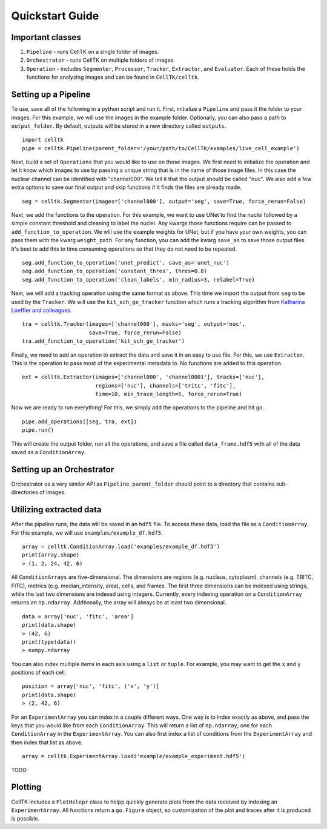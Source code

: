 Quickstart Guide
================

Important classes
------------------

#. ``Pipeline`` - runs CellTK on a single folder of images.
#. ``Orchestrator`` - runs CellTK on multiple folders of images.
#. ``Operation`` - includes ``Segmenter``, ``Processor``, ``Tracker``, ``Extractor``, and ``Evaluator``. Each of these holds the functions for analyzing images and can be found in ``CellTK/celltk``.


Setting up a Pipeline
---------------------

To use, save all of the following in a python script and run it. First, initialize a ``Pipeline`` and pass it the folder to your images. For this example, we will use the images in the example folder. Optionally, you can also pass a path to ``output_folder``. By default, outputs will be stored in a new directory called ``outputs``.

::

    import celltk
    pipe = celltk.Pipeline(parent_folder='/your/path/to/CellTK/examples/live_cell_example')


Next, build a set of ``Operations`` that you would like to use on those images. We first need to initialize the operation and let it know which images to use by passing a unique string that is in the name of those image files. In this case the nuclear channel can be identified with "channel000". We tell it that the output should be called "nuc". We also add a few extra options to save our final output and skip functions if it finds the files are already made.

::

    seg = celltk.Segmenter(images=['channel000'], output='seg', save=True, force_rerun=False)

Next, we add the functions to the operation. For this example, we want to use UNet to find the nuclei followed by a simple constant threshold and cleaning to label the nuclei. Any kwargs those functions require can be passed to ``add_function_to_operation``. We will use the example weights for UNet, but if you have your own weights, you can pass them with the kwarg ``weight_path``. For any function, you can add the kwarg ``save_as`` to save those output files. It's best to add this to time consuming operations so that they do not need to be repeated.

::

    seg.add_function_to_operation('unet_predict', save_as='unet_nuc')
    seg.add_function_to_operation('constant_thres', thres=0.8)
    seg.add_function_to_operation('clean_labels', min_radius=3, relabel=True)

Next, we will add a tracking operation using the same format as above. This time we import the output from ``seg`` to be used by the ``Tracker``. We will use the ``kit_sch_ge_tracker`` function which runs a tracking algorithm from `Katharina Loeffler and colleagues`_.

::

    tra = celltk.Tracker(images=['channel000'], masks='seg', output='nuc',
                         save=True, force_rerun=False)
    tra.add_function_to_operation('kit_sch_ge_tracker')

Finally, we need to add an operation to extract the data and save it in an easy to use file. For this, we use ``Extractor``. This is the operation to pass most of the experimental metadata to. No functions are added to this operation.

::

    ext = celltk.Extractor(images=['channel000', 'channel0001'], tracks=['nuc'],
                           regions=['nuc'], channels=['tritc', 'fitc'],
                           time=10, min_trace_length=5, force_rerun=True)

Now we are ready to run everything! For this, we simply add the operations to the pipeline and hit go.

::

    pipe.add_operations([seg, tra, ext])
    pipe.run()

This will create the output folder, run all the operations, and save a file called ``data_frame.hdf5`` with all of the data saved as a ``ConditionArray``.


Setting up an Orchestrator
--------------------------

Orchestrator es a very similar API as ``Pipeline``. ``parent_folder`` should point to a directory that contains sub-directories of images.


Utilizing extracted data
------------------------

After the pipeline runs, the data will be saved in an ``hdf5`` file. To access these data, load the file as a ``ConditionArray``. For this example, we will use ``examples/example_df.hdf5``.

::

    array = celltk.ConditionArray.load('examples/example_df.hdf5')
    print(array.shape)
    > (1, 2, 24, 42, 6)

All ``ConditionArrays`` are five-dimensional. The dimensions are regions (e.g. nucleus, cytoplasm), channels (e.g. TRITC, FITC), metrics (e.g. median_intensity, area), cells, and frames. The first three dimensions can be indexed using strings, while the last two dimensions are indexed using integers. Currently, every indexing operation on a ``ConditionArray`` returns an ``np.ndarray``. Addtionally, the array will always be at least two dimensional.

::

    data = array['nuc', 'fitc', 'area']
    print(data.shape)
    > (42, 6)
    print(type(data))
    > numpy.ndarray

You can also index multiple items in each axis using a ``list`` or ``tuple``. For example, you may want to get the ``x`` and ``y`` positions of each cell.

::

    position = array['nuc', 'fitc', ('x', 'y')]
    print(data.shape)
    > (2, 42, 6)

For an ``ExperimentArray`` you can index in a couple different ways. One way is to index exactly as above, and pass the keys that you would like from each ``ConditionArray``. This will return a list of ``np.ndarray``, one for each ``ConditionArray`` in the ``ExperimentArray``. You can also first index a list of conditions from the ``ExperimentArray`` and then index that list as above.

::

    array = celltk.ExperimentArray.load('example/example_experiment.hdf5')

TODO


Plotting
--------

CellTK includes a ``PlotHelepr`` class to helpp quickly generate plots from the data received by indexing an ``ExperimentArray``. All functions return a ``go.Figure`` object, so customization of the plot and traces after it is produced is possible.

.. _Katharina Loeffler and colleagues: https://git.scc.kit.edu/KIT-Sch-GE/2021-cell-tracking